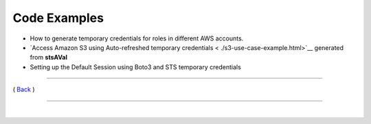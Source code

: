 ========================
 Code Examples
========================


-  How to generate temporary credentials for roles in different AWS
   accounts.

-  `Access Amazon S3 using Auto-refreshed temporary credentials < ./s3-use-case-example.html>`__ generated from **stsAVal**

-  Setting up the Default Session using Boto3 and STS temporary
   credentials

--------------

( `Back <../index.html>`__ )

-----------------

|

